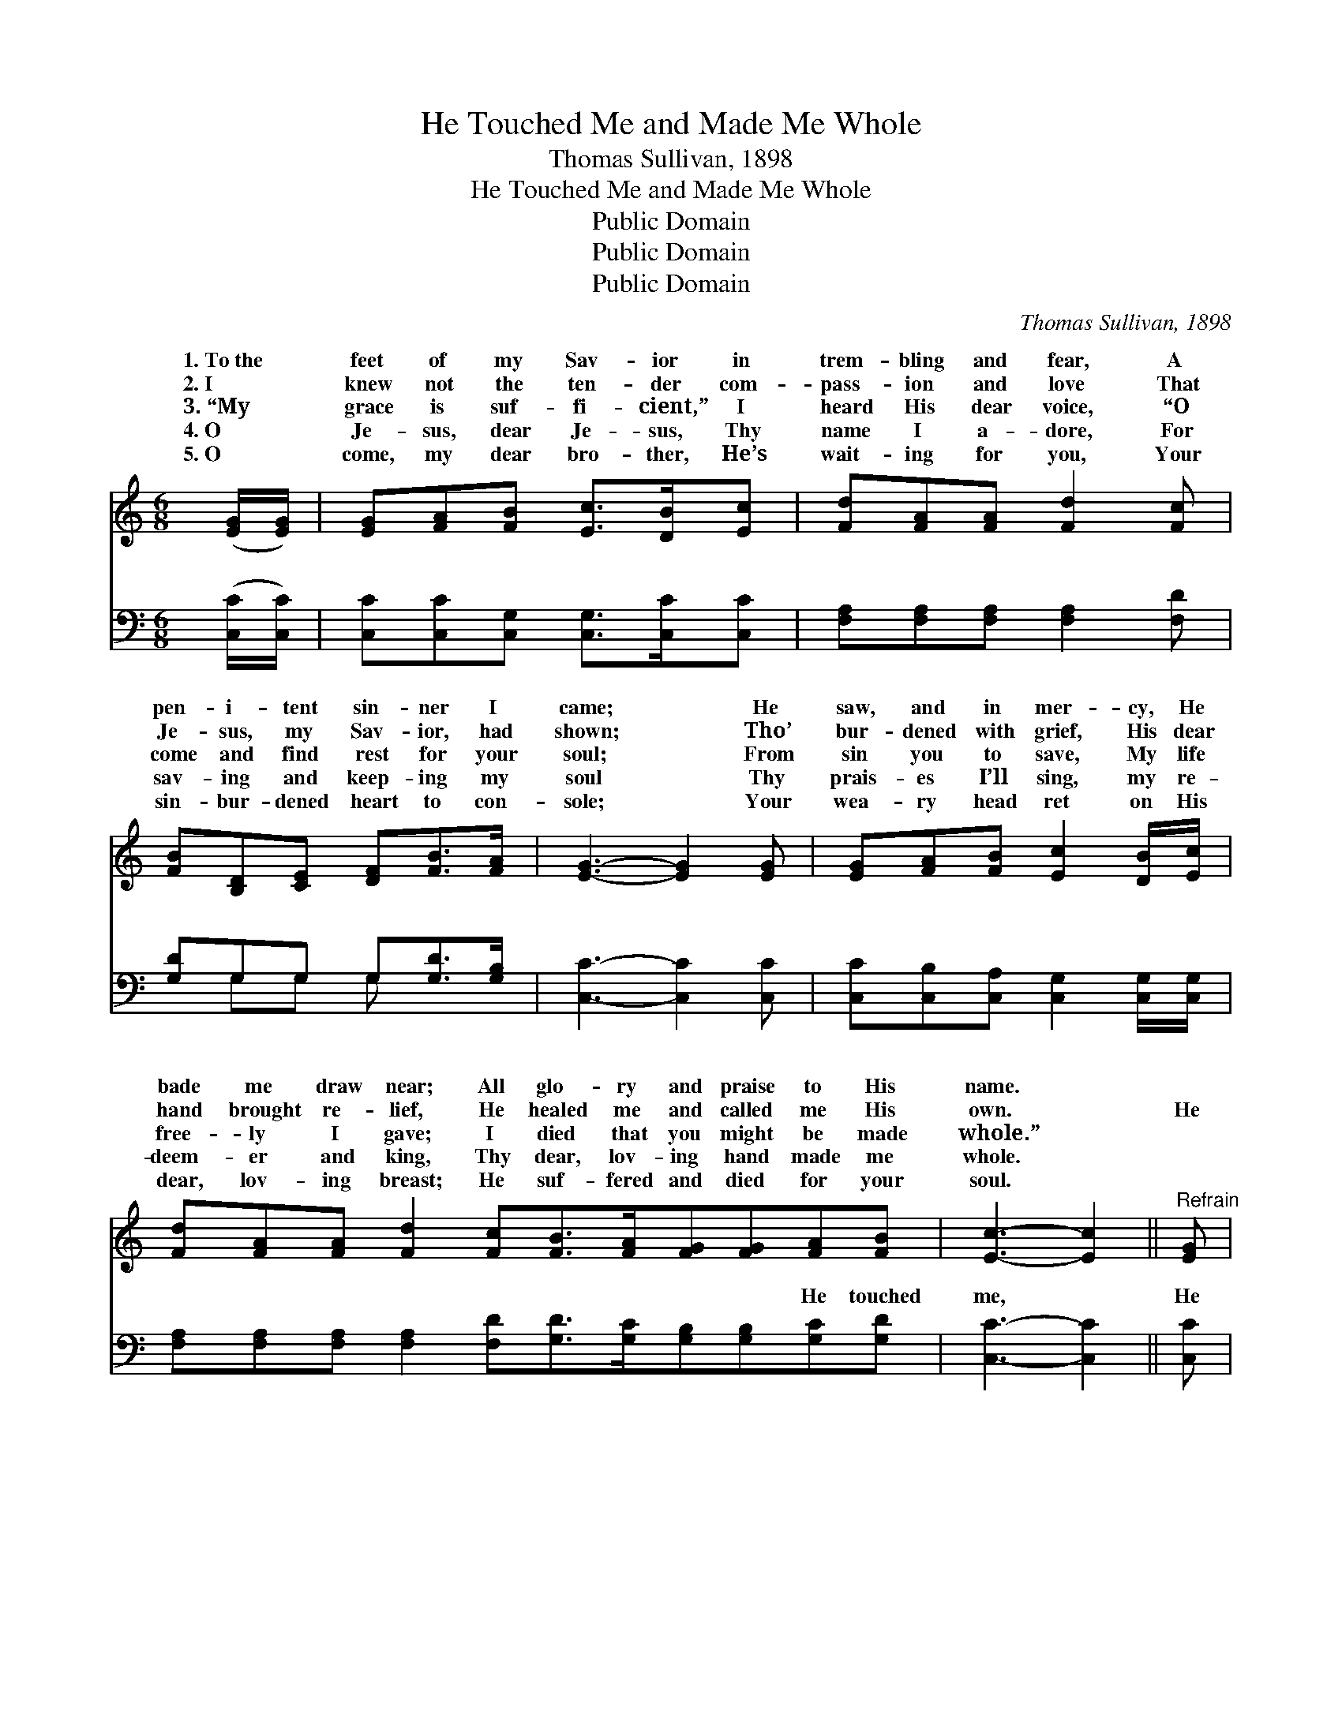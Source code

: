 X:1
T:He Touched Me and Made Me Whole
T:Thomas Sullivan, 1898
T:He Touched Me and Made Me Whole
T:Public Domain
T:Public Domain
T:Public Domain
C:Thomas Sullivan, 1898
Z:Public Domain
%%score ( 1 2 ) ( 3 4 )
L:1/8
M:6/8
K:C
V:1 treble 
V:2 treble 
V:3 bass 
V:4 bass 
V:1
 ([EG]/[EG]/) | [EG][FA][FB] [Ec]>[DB][Ec] | [Fd][FA][FA] [Fd]2 [Fc] | %3
w: 1.~To~the *|feet of my Sav- ior in|trem- bling and fear, A|
w: 2.~I *|knew not the ten- der com-|pass- ion and love That|
w: 3.~“My *|grace is suf- fi- cient,” I|heard His dear voice, “O|
w: 4.~O *|Je- sus, dear Je- sus, Thy|name I a- dore, For|
w: 5.~O *|come, my dear bro- ther, He’s|wait- ing for you, Your|
 [FB][B,D][CE] [DF][FB]>[FA] | [EG]3- [EG]2 [EG] | [EG][FA][FB] [Ec]2 [DB]/[Ec]/ | %6
w: pen- i- tent sin- ner I|came; * He|saw, and in mer- cy, He|
w: Je- sus, my Sav- ior, had|shown; * Tho’|bur- dened with grief, His dear|
w: come and find rest for your|soul; * From|sin you to save, My life|
w: sav- ing and keep- ing my|soul * Thy|prais- es I’ll sing, my re-|
w: sin- bur- dened heart to con-|sole; * Your|wea- ry head ret on His|
 [Fd][FA][FA] [Fd]2 [Fc][FB]>[FA][FG][FG][FA][FB] | [Ec]3- [Ec]2 ||"^Refrain" [EG] | %9
w: bade me draw near; All glo- ry and praise to His|name. *||
w: hand brought re- lief, He healed me and called me His|own. *|He|
w: free- ly I gave; I died that you might be made|whole.” *||
w: deem- er and king, Thy dear, lov- ing hand made me|whole. *||
w: dear, lov- ing breast; He suf- fered and died for your|soul. *||
 [EG][CE][DF] [EG][Gc]>[GB] | [FA]3- [FA]2 [FA]/[FA]/ | [FA]F[FG] [FA][Fd]>[Fc] | %12
w: |||
w: touched me and thus made me|whole; * Bring- ing|com- fort and rest to my|
w: |||
w: |||
w: |||
 [F-B]3 [FA]2 [FG] | [EG][FA][FB] [Ec]2 [DB]/[Ec]/ | [Fd][FA][FA] [^Fd]2 [Fc]/[Fc]/ | %15
w: |||
w: O * glad|hap- py day, all my sins|rolled a- way! For He touched|
w: |||
w: |||
w: |||
 [FB][FA][FG] [FG][FA][FB] | EEF [Ec]2 |] %17
w: ||
w: me and thus made me whole.||
w: ||
w: ||
w: ||
V:2
 x | x6 | x6 | x6 | x6 | x6 | x12 | x5 || x | x6 | x6 | x F x4 | x6 | x6 | x6 | x6 | c3- x2 |] %17
w: |||||||||||||||||
w: |||||||||||soul;||||||
V:3
 ([C,C]/[C,C]/) | [C,C][C,C][C,G,] [C,G,]>[C,C][C,C] | [F,A,][F,A,][F,A,] [F,A,]2 [F,D] | %3
w: ~ *|~ ~ ~ ~ ~ ~|~ ~ ~ ~ ~|
 [G,D]G,G, G,[G,D]>[G,B,] | [C,C]3- [C,C]2 [C,C] | [C,C][C,B,][C,A,] [C,G,]2 [C,G,]/[C,G,]/ | %6
w: ~ ~ ~ ~ ~ ~|~ * ~|~ ~ ~ ~ ~ ~|
 [F,A,][F,A,][F,A,] [F,A,]2 [F,D][G,D]>[G,C][G,B,][G,B,][G,C][G,D] | [C,C]3- [C,C]2 || [C,C] | %9
w: ~ ~ ~ ~ ~ ~ ~ ~ ~ He touched|me, *|He|
 [C,C][C,G,][C,G,] [C,C][E,C]>[E,C] | [F,C][F,C][F,C] [F,C]2 [F,C]/[F,C]/ | %11
w: touched me and thus made me|whole, ~ ~ ~ ~ ~|
 [F,C][F,A,][F,_B,] [F,C][F,A,]>[F,D] | [G,D][G,D][G,D] [G,C]2 [G,B,] | %13
w: ~ bring- ing rest to my|soul; * * * *|
 [C,C][C,B,][C,A,] [C,G,]2 [C,G,]/[C,G,]/ | [F,A,][F,A,][F,A,] [D,A,]2 [D,D]/[D,D]/ | %15
w: ||
 [G,D][G,C][G,B,] [G,B,][G,C][G,D] | CG,A, [C,G,]2 |] %17
w: ||
V:4
 x | x6 | x6 | x G,G, G, x2 | x6 | x6 | x12 | x5 || x | x6 | x6 | x6 | x6 | x6 | x6 | x6 | %16
w: |||~ ~ ~|||||||||||||
 C,3- x2 |] %17
w: |

